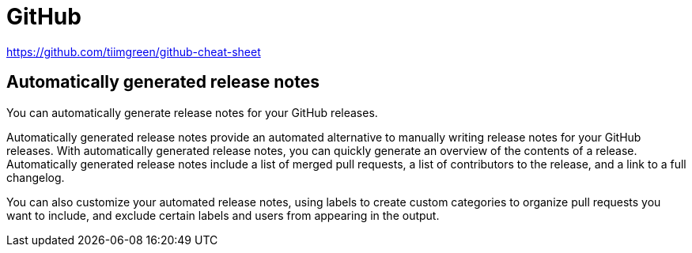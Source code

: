 = GitHub

https://github.com/tiimgreen/github-cheat-sheet

== Automatically generated release notes

You can automatically generate release notes for your GitHub releases.

Automatically generated release notes provide an automated alternative to manually writing release notes for your GitHub releases. With automatically generated release notes, you can quickly generate an overview of the contents of a release. Automatically generated release notes include a list of merged pull requests, a list of contributors to the release, and a link to a full changelog.

You can also customize your automated release notes, using labels to create custom categories to organize pull requests you want to include, and exclude certain labels and users from appearing in the output.
